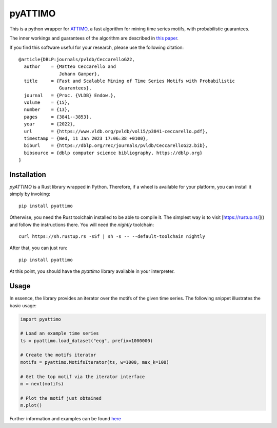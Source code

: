 pyATTIMO
========

This is a python wrapper for `ATTIMO <https://cecca.github.io/attimo/>`_, a fast algorithm for mining time series motifs, with probabilistic guarantees.

The inner workings and guarantees of the algorithm are described in `this paper <https://www.vldb.org/pvldb/vol15/p3841-ceccarello.pdf>`_.

If you find this software useful for your research, please use the following citation::

    @article{DBLP:journals/pvldb/CeccarelloG22,
      author    = {Matteo Ceccarello and
                   Johann Gamper},
      title     = {Fast and Scalable Mining of Time Series Motifs with Probabilistic
                   Guarantees},
      journal   = {Proc. {VLDB} Endow.},
      volume    = {15},
      number    = {13},
      pages     = {3841--3853},
      year      = {2022},
      url       = {https://www.vldb.org/pvldb/vol15/p3841-ceccarello.pdf},
      timestamp = {Wed, 11 Jan 2023 17:06:38 +0100},
      biburl    = {https://dblp.org/rec/journals/pvldb/CeccarelloG22.bib},
      bibsource = {dblp computer science bibliography, https://dblp.org}
    }



Installation
------------

`pyATTIMO` is a Rust library wrapped in Python. Therefore, if a wheel is available for your platform, you can install it simply by invoking::

    pip install pyattimo

Otherwise, you need the Rust toolchain installed to be able to compile it.
The simplest way is to visit [https://rustup.rs/]() and follow the instructions there. You will need the
`nightly` toolchain::

    curl https://sh.rustup.rs -sSf | sh -s -- --default-toolchain nightly

After that, you can just run::

    pip install pyattimo

At this point, you should have the `pyattimo` library available in your interpreter.

Usage
-----

In essence, the library provides an iterator over the motifs of the given time series.
The following snippet illustrates the basic usage:

.. code-block:: python

    import pyattimo

    # Load an example time series
    ts = pyattimo.load_dataset("ecg", prefix=1000000)

    # Create the motifs iterator
    motifs = pyattimo.MotifsIterator(ts, w=1000, max_k=100)

    # Get the top motif via the iterator interface
    m = next(motifs)

    # Plot the motif just obtained
    m.plot()

Further information and examples can be found `here <https://cecca.github.io/attimo/pyattimo.html>`_

